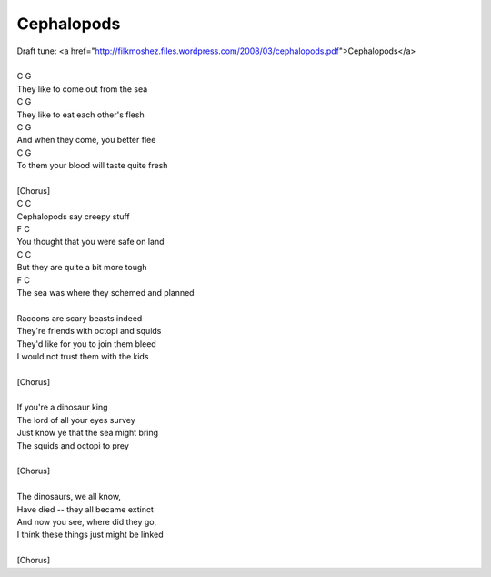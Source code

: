 Cephalopods
-----------

| Draft tune: <a href="http://filkmoshez.files.wordpress.com/2008/03/cephalopods.pdf">Cephalopods</a>
| 
| C                           G
| They like to come out from the sea
| C                       G
| They like to eat each other's flesh
| C                                 G
| And when they come, you better flee
| C                              G
| To them your blood will taste quite fresh
| 
| [Chorus]
| C                    C
| Cephalopods say creepy stuff
| F                                C
| You thought that you were safe on land
| C                            C
| But they are quite a bit more tough
| F                             C
| The sea was where they schemed and planned
| 
| Racoons are scary beasts indeed
| They're friends with octopi and squids
| They'd like for you to join them bleed
| I would not trust them with the kids
| 
| [Chorus]
| 
| If you're a dinosaur king
| The lord of all your eyes survey
| Just know ye that the sea might bring
| The squids and octopi to prey
| 
| [Chorus]
| 
| The dinosaurs, we all know,
| Have died -- they all became extinct
| And now you see, where did they go,
| I think these things just might be linked
| 
| [Chorus]

